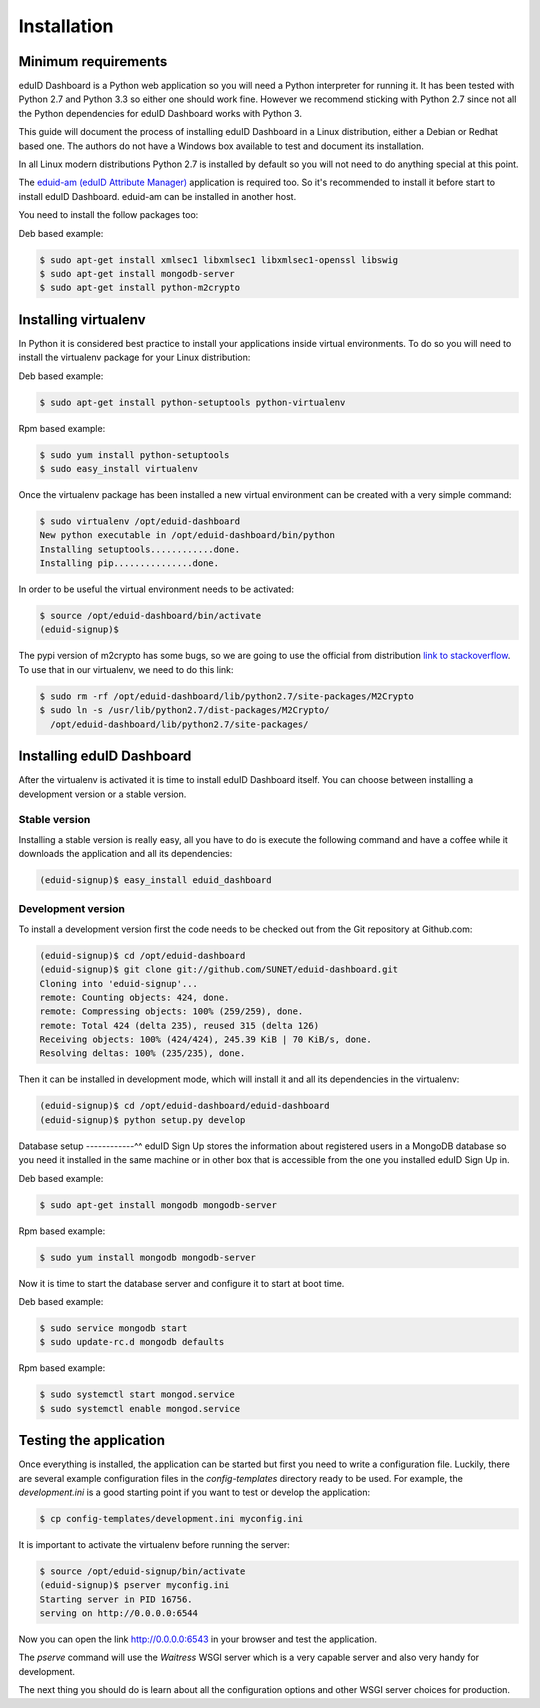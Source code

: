 Installation
============

Minimum requirements
--------------------
eduID Dashboard is a Python web application so you will need a Python
interpreter for running it. It has been tested with Python 2.7 and
Python 3.3 so either one should work fine. However we recommend
sticking with Python 2.7 since not all the Python dependencies for
eduID Dashboard works with Python 3.

This guide will document the process of installing eduID Dashboard
in a Linux distribution, either a Debian or Redhat based one. The
authors do not have a Windows box available to test and document its
installation.

In all Linux modern distributions Python 2.7 is installed by default
so you will not need to do anything special at this point.

The `eduid-am (eduID Attribute Manager) <https://github.com/SUNET/eduid-dashboard>`_
application is required too. So it's recommended to install it before start to
install eduID Dashboard. eduid-am can be installed in another host.

You need to install the follow packages too:

Deb based example:

.. code-block:: none

    $ sudo apt-get install xmlsec1 libxmlsec1 libxmlsec1-openssl libswig
    $ sudo apt-get install mongodb-server
    $ sudo apt-get install python-m2crypto


Installing virtualenv
---------------------
In Python it is considered best practice to install your applications
inside virtual environments. To do so you will need to install the
virtualenv package for your Linux distribution:

Deb based example:

.. code-block:: none

   $ sudo apt-get install python-setuptools python-virtualenv

Rpm based example:

.. code-block:: none

   $ sudo yum install python-setuptools
   $ sudo easy_install virtualenv

Once the virtualenv package has been installed a new virtual environment
can be created with a very simple command:

.. code-block:: none

   $ sudo virtualenv /opt/eduid-dashboard
   New python executable in /opt/eduid-dashboard/bin/python
   Installing setuptools............done.
   Installing pip...............done.

In order to be useful the virtual environment needs to be activated:

.. code-block:: none

   $ source /opt/eduid-dashboard/bin/activate
   (eduid-signup)$



The pypi version of m2crypto has some bugs, so we are going to use the official
from distribution `link to stackoverflow
<http://stackoverflow.com/questions/10547332/install-m2crypto-on-a-virtualenv-without-system-packages>`_.
To use that in our virtualenv, we need to do this link:

.. code-block:: none

   $ sudo rm -rf /opt/eduid-dashboard/lib/python2.7/site-packages/M2Crypto
   $ sudo ln -s /usr/lib/python2.7/dist-packages/M2Crypto/
     /opt/eduid-dashboard/lib/python2.7/site-packages/


Installing eduID Dashboard
------------------------
After the virtualenv is activated it is time to install eduID Dashboard itself.
You can choose between installing a development version or a stable version.

Stable version
""""""""""""""
Installing a stable version is really easy, all you have to do is execute the
following command and have a coffee while it downloads the application and all
its dependencies:

.. code-block:: none

   (eduid-signup)$ easy_install eduid_dashboard

Development version
"""""""""""""""""""
To install a development version first the code needs to be checked out from
the Git repository at Github.com:

.. code-block:: text

   (eduid-signup)$ cd /opt/eduid-dashboard
   (eduid-signup)$ git clone git://github.com/SUNET/eduid-dashboard.git
   Cloning into 'eduid-signup'...
   remote: Counting objects: 424, done.
   remote: Compressing objects: 100% (259/259), done.
   remote: Total 424 (delta 235), reused 315 (delta 126)
   Receiving objects: 100% (424/424), 245.39 KiB | 70 KiB/s, done.
   Resolving deltas: 100% (235/235), done.

Then it can be installed in development mode, which will install it and all
its dependencies in the virtualenv:

.. code-block:: text

   (eduid-signup)$ cd /opt/eduid-dashboard/eduid-dashboard
   (eduid-signup)$ python setup.py develop

Database setup
------------^^
eduID Sign Up stores the information about registered users in a MongoDB
database so you need it installed in the same machine or in other box that
is accessible from the one you installed eduID Sign Up in.

Deb based example:

.. code-block:: text

   $ sudo apt-get install mongodb mongodb-server

Rpm based example:

.. code-block:: text

   $ sudo yum install mongodb mongodb-server

Now it is time to start the database server and configure it to start at boot
time.

Deb based example:

.. code-block:: text

   $ sudo service mongodb start
   $ sudo update-rc.d mongodb defaults

Rpm based example:

.. code-block:: text

   $ sudo systemctl start mongod.service
   $ sudo systemctl enable mongod.service


Testing the application
-----------------------
Once everything is installed, the application can be started but first
you need to write a configuration file. Luckily, there are several
example configuration files in the `config-templates` directory ready
to be used. For example, the `development.ini` is a good starting point
if you want to test or develop the application:

.. code-block:: text

   $ cp config-templates/development.ini myconfig.ini

It is important to activate the virtualenv before running the server:

.. code-block:: text

   $ source /opt/eduid-signup/bin/activate
   (eduid-signup)$ pserver myconfig.ini
   Starting server in PID 16756.
   serving on http://0.0.0.0:6544

Now you can open the link http://0.0.0.0:6543 in your browser and test
the application.

The `pserve` command will use the `Waitress` WSGI server which is a very
capable server and also very handy for development.

The next thing you should do is learn about all the configuration options
and other WSGI server choices for production.
